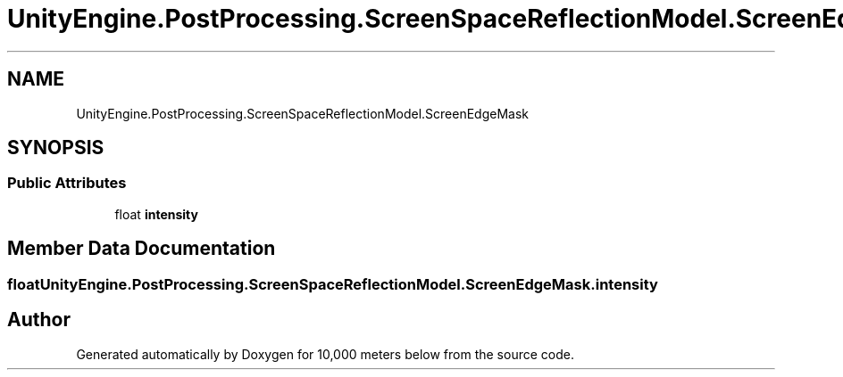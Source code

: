 .TH "UnityEngine.PostProcessing.ScreenSpaceReflectionModel.ScreenEdgeMask" 3 "Sun Dec 12 2021" "10,000 meters below" \" -*- nroff -*-
.ad l
.nh
.SH NAME
UnityEngine.PostProcessing.ScreenSpaceReflectionModel.ScreenEdgeMask
.SH SYNOPSIS
.br
.PP
.SS "Public Attributes"

.in +1c
.ti -1c
.RI "float \fBintensity\fP"
.br
.in -1c
.SH "Member Data Documentation"
.PP 
.SS "float UnityEngine\&.PostProcessing\&.ScreenSpaceReflectionModel\&.ScreenEdgeMask\&.intensity"


.SH "Author"
.PP 
Generated automatically by Doxygen for 10,000 meters below from the source code\&.
